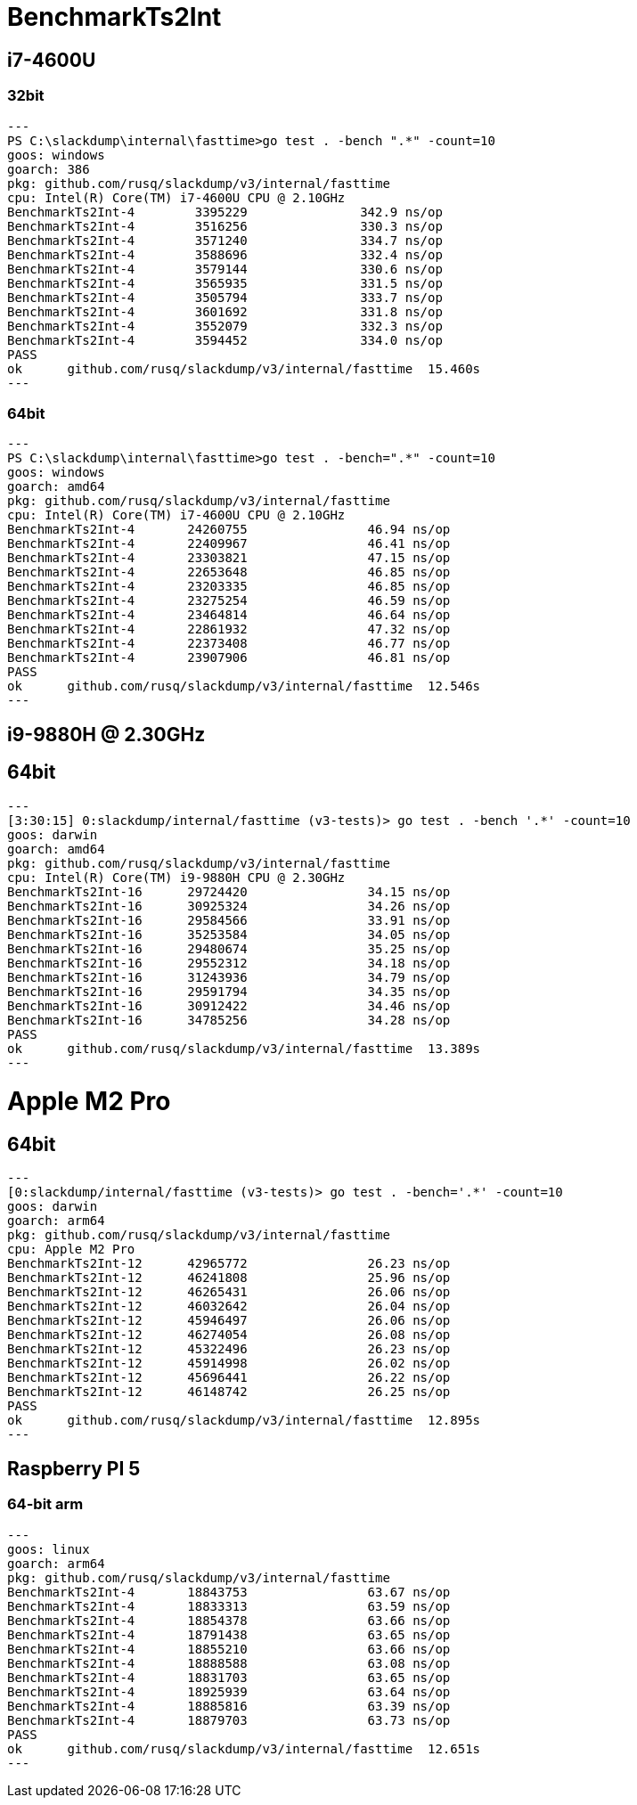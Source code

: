 = BenchmarkTs2Int

== i7-4600U
=== 32bit

[source]
---
PS C:\slackdump\internal\fasttime>go test . -bench ".*" -count=10
goos: windows
goarch: 386
pkg: github.com/rusq/slackdump/v3/internal/fasttime
cpu: Intel(R) Core(TM) i7-4600U CPU @ 2.10GHz
BenchmarkTs2Int-4        3395229               342.9 ns/op
BenchmarkTs2Int-4        3516256               330.3 ns/op
BenchmarkTs2Int-4        3571240               334.7 ns/op
BenchmarkTs2Int-4        3588696               332.4 ns/op
BenchmarkTs2Int-4        3579144               330.6 ns/op
BenchmarkTs2Int-4        3565935               331.5 ns/op
BenchmarkTs2Int-4        3505794               333.7 ns/op
BenchmarkTs2Int-4        3601692               331.8 ns/op
BenchmarkTs2Int-4        3552079               332.3 ns/op
BenchmarkTs2Int-4        3594452               334.0 ns/op
PASS
ok      github.com/rusq/slackdump/v3/internal/fasttime  15.460s
---

=== 64bit

[source]
---   
PS C:\slackdump\internal\fasttime>go test . -bench=".*" -count=10
goos: windows
goarch: amd64
pkg: github.com/rusq/slackdump/v3/internal/fasttime
cpu: Intel(R) Core(TM) i7-4600U CPU @ 2.10GHz
BenchmarkTs2Int-4       24260755                46.94 ns/op
BenchmarkTs2Int-4       22409967                46.41 ns/op
BenchmarkTs2Int-4       23303821                47.15 ns/op
BenchmarkTs2Int-4       22653648                46.85 ns/op
BenchmarkTs2Int-4       23203335                46.85 ns/op
BenchmarkTs2Int-4       23275254                46.59 ns/op
BenchmarkTs2Int-4       23464814                46.64 ns/op
BenchmarkTs2Int-4       22861932                47.32 ns/op
BenchmarkTs2Int-4       22373408                46.77 ns/op
BenchmarkTs2Int-4       23907906                46.81 ns/op
PASS
ok      github.com/rusq/slackdump/v3/internal/fasttime  12.546s
---

== i9-9880H @ 2.30GHz
== 64bit

[source]
---
[3:30:15] 0:slackdump/internal/fasttime (v3-tests)> go test . -bench '.*' -count=10
goos: darwin
goarch: amd64
pkg: github.com/rusq/slackdump/v3/internal/fasttime
cpu: Intel(R) Core(TM) i9-9880H CPU @ 2.30GHz
BenchmarkTs2Int-16      29724420                34.15 ns/op
BenchmarkTs2Int-16      30925324                34.26 ns/op
BenchmarkTs2Int-16      29584566                33.91 ns/op
BenchmarkTs2Int-16      35253584                34.05 ns/op
BenchmarkTs2Int-16      29480674                35.25 ns/op
BenchmarkTs2Int-16      29552312                34.18 ns/op
BenchmarkTs2Int-16      31243936                34.79 ns/op
BenchmarkTs2Int-16      29591794                34.35 ns/op
BenchmarkTs2Int-16      30912422                34.46 ns/op
BenchmarkTs2Int-16      34785256                34.28 ns/op
PASS
ok      github.com/rusq/slackdump/v3/internal/fasttime  13.389s
---

= Apple M2 Pro
== 64bit

[source]
---
[0:slackdump/internal/fasttime (v3-tests)> go test . -bench='.*' -count=10
goos: darwin
goarch: arm64
pkg: github.com/rusq/slackdump/v3/internal/fasttime
cpu: Apple M2 Pro
BenchmarkTs2Int-12    	42965772	        26.23 ns/op
BenchmarkTs2Int-12    	46241808	        25.96 ns/op
BenchmarkTs2Int-12    	46265431	        26.06 ns/op
BenchmarkTs2Int-12    	46032642	        26.04 ns/op
BenchmarkTs2Int-12    	45946497	        26.06 ns/op
BenchmarkTs2Int-12    	46274054	        26.08 ns/op
BenchmarkTs2Int-12    	45322496	        26.23 ns/op
BenchmarkTs2Int-12    	45914998	        26.02 ns/op
BenchmarkTs2Int-12    	45696441	        26.22 ns/op
BenchmarkTs2Int-12    	46148742	        26.25 ns/op
PASS
ok  	github.com/rusq/slackdump/v3/internal/fasttime	12.895s
---

== Raspberry PI 5
=== 64-bit arm

[source]
---
goos: linux
goarch: arm64
pkg: github.com/rusq/slackdump/v3/internal/fasttime
BenchmarkTs2Int-4   	18843753	        63.67 ns/op
BenchmarkTs2Int-4   	18833313	        63.59 ns/op
BenchmarkTs2Int-4   	18854378	        63.66 ns/op
BenchmarkTs2Int-4   	18791438	        63.65 ns/op
BenchmarkTs2Int-4   	18855210	        63.66 ns/op
BenchmarkTs2Int-4   	18888588	        63.08 ns/op
BenchmarkTs2Int-4   	18831703	        63.65 ns/op
BenchmarkTs2Int-4   	18925939	        63.64 ns/op
BenchmarkTs2Int-4   	18885816	        63.39 ns/op
BenchmarkTs2Int-4   	18879703	        63.73 ns/op
PASS
ok  	github.com/rusq/slackdump/v3/internal/fasttime	12.651s
---
